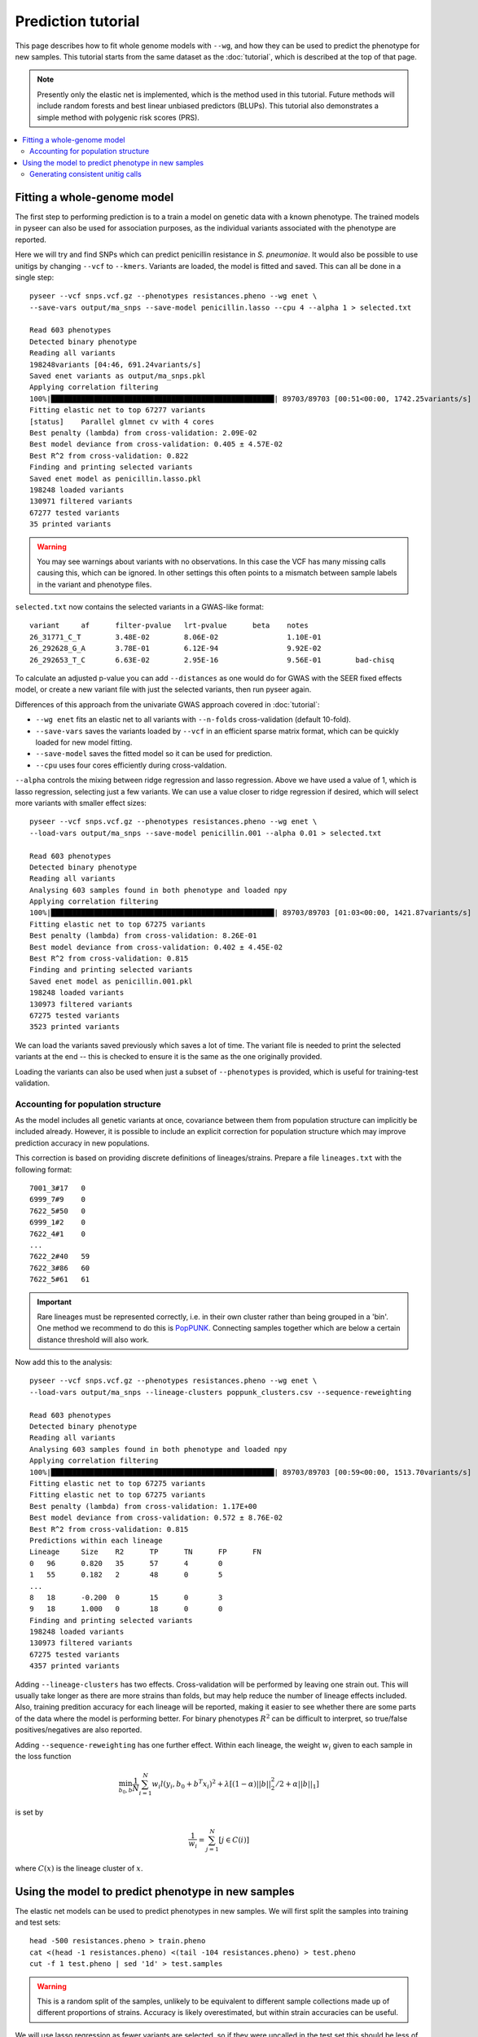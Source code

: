 Prediction tutorial
===================

.. |nbsp| unicode:: 0xA0
   :trim:

This page describes how to fit whole genome models with ``--wg``, and how they can be used
to predict the phenotype for new samples. This tutorial starts from the same dataset as the
:doc:`tutorial`, which is described at the top of that page.

.. note:: Presently only the elastic net is implemented, which is the method used in this
        tutorial. Future methods will include random forests and best linear unbiased
        predictors (BLUPs). This tutorial also demonstrates a simple method with
        polygenic risk scores (PRS).

.. contents::
   :local:

Fitting a whole-genome model
------------------------------------------------
The first step to performing prediction is to a train a model on genetic data with a known
phenotype. The trained models in pyseer can also be used for association purposes, as the individual
variants associated with the phenotype are reported.

Here we will try and find SNPs which can predict penicillin resistance in *S. pneumoniae*. It
would also be possible to use unitigs by changing ``--vcf`` to ``--kmers``. Variants are loaded,
the model is fitted and saved. This can all be done in a single step::

    pyseer --vcf snps.vcf.gz --phenotypes resistances.pheno --wg enet \
    --save-vars output/ma_snps --save-model penicillin.lasso --cpu 4 --alpha 1 > selected.txt

    Read 603 phenotypes
    Detected binary phenotype
    Reading all variants
    198248variants [04:46, 691.24variants/s]
    Saved enet variants as output/ma_snps.pkl
    Applying correlation filtering
    100%|████████████████████████████████████████████████████| 89703/89703 [00:51<00:00, 1742.25variants/s]
    Fitting elastic net to top 67277 variants
    [status]	Parallel glmnet cv with 4 cores
    Best penalty (lambda) from cross-validation: 2.09E-02
    Best model deviance from cross-validation: 0.405 ± 4.57E-02
    Best R^2 from cross-validation: 0.822
    Finding and printing selected variants
    Saved enet model as penicillin.lasso.pkl
    198248 loaded variants
    130971 filtered variants
    67277 tested variants
    35 printed variants

.. warning:: You may see warnings about variants with no observations. In this case the VCF has
        many missing calls causing this, which can be ignored. In other settings this often
        points to a mismatch between sample labels in the variant and phenotype files.

``selected.txt`` now contains the selected variants in a GWAS-like format::

    variant	af	filter-pvalue	lrt-pvalue	beta	notes
    26_31771_C_T	3.48E-02	8.06E-02		1.10E-01
    26_292628_G_A	3.78E-01	6.12E-94		9.92E-02
    26_292653_T_C	6.63E-02	2.95E-16		9.56E-01	bad-chisq

To calculate an adjusted p-value you can add ``--distances`` as one would do for
GWAS with the SEER fixed effects model, or create a new variant file with just the
selected variants, then run pyseer again.

Differences of this approach from the univariate GWAS approach covered in :doc:`tutorial`:

* ``--wg enet`` fits an elastic net to all variants with ``--n-folds`` cross-validation (default 10-fold).
* ``--save-vars`` saves the variants loaded by ``--vcf`` in an efficient sparse matrix format,
  which can be quickly loaded for new model fitting.
* ``--save-model`` saves the fitted model so it can be used for prediction.
* ``--cpu`` uses four cores efficiently during cross-valdation.

``--alpha`` controls the mixing between ridge regression and lasso regression. Above we have used a
value of 1, which is lasso regression, selecting just a few variants. We can use a value closer to ridge
regression if desired, which will select more variants with smaller effect sizes::

    pyseer --vcf snps.vcf.gz --phenotypes resistances.pheno --wg enet \
    --load-vars output/ma_snps --save-model penicillin.001 --alpha 0.01 > selected.txt

    Read 603 phenotypes
    Detected binary phenotype
    Reading all variants
    Analysing 603 samples found in both phenotype and loaded npy
    Applying correlation filtering
    100%|████████████████████████████████████████████████████| 89703/89703 [01:03<00:00, 1421.87variants/s]
    Fitting elastic net to top 67275 variants
    Best penalty (lambda) from cross-validation: 8.26E-01
    Best model deviance from cross-validation: 0.402 ± 4.45E-02
    Best R^2 from cross-validation: 0.815
    Finding and printing selected variants
    Saved enet model as penicillin.001.pkl
    198248 loaded variants
    130973 filtered variants
    67275 tested variants
    3523 printed variants

We can load the variants saved previously which saves a lot of time. The variant file is needed
to print the selected variants at the end -- this is checked to ensure it is the same as the one
originally provided.

Loading the variants can also be used when just a subset of ``--phenotypes`` is provided, which
is useful for training-test validation.

Accounting for population structure
^^^^^^^^^^^^^^^^^^^^^^^^^^^^^^^^^^^
As the model includes all genetic variants at once, covariance between them from population
structure can implicitly be included already. However, it is possible to include an explicit
correction for population structure which may improve prediction accuracy in new populations.

This correction is based on providing discrete definitions of lineages/strains. Prepare a file
``lineages.txt`` with the following format::

    7001_3#17	0
    6999_7#9	0
    7622_5#50	0
    6999_1#2	0
    7622_4#1	0
    ...
    7622_2#40	59
    7622_3#86	60
    7622_5#61	61

.. important:: Rare lineages must be represented correctly, i.e. in their own cluster rather
        than being grouped in a 'bin'. One method we recommend to do this is
        `PopPUNK <https://poppunk.readthedocs.io/en/latest/>`__. Connecting samples together
        which are below a certain distance threshold will also work.

Now add this to the analysis::

    pyseer --vcf snps.vcf.gz --phenotypes resistances.pheno --wg enet \
    --load-vars output/ma_snps --lineage-clusters poppunk_clusters.csv --sequence-reweighting

    Read 603 phenotypes
    Detected binary phenotype
    Reading all variants
    Analysing 603 samples found in both phenotype and loaded npy
    Applying correlation filtering
    100%|████████████████████████████████████████████████████| 89703/89703 [00:59<00:00, 1513.70variants/s]
    Fitting elastic net to top 67275 variants
    Fitting elastic net to top 67275 variants
    Best penalty (lambda) from cross-validation: 1.17E+00
    Best model deviance from cross-validation: 0.572 ± 8.76E-02
    Best R^2 from cross-validation: 0.815
    Predictions within each lineage
    Lineage	Size	R2	TP	TN	FP	FN
    0	96	0.820	35	57	4	0
    1	55	0.182	2	48	0	5
    ...
    8	18	-0.200	0	15	0	3
    9	18	1.000	0	18	0	0
    Finding and printing selected variants
    198248 loaded variants
    130973 filtered variants
    67275 tested variants
    4357 printed variants

Adding ``--lineage-clusters`` has two effects. Cross-validation will be performed by leaving one strain
out. This will usually take longer as there are more strains than folds, but may help reduce the number
of lineage effects included. Also, training predition accuracy for each lineage will be reported,
making it easier to see whether there are some parts of the data where the model is performing better.
For binary phenotypes :math:`R^2` can be difficult to interpret, so true/false positives/negatives are
also reported.

Adding ``--sequence-reweighting`` has one further effect. Within each lineage, the weight :math:`w_i`
given to each sample in the loss function

.. math::
     \min_{b_0, b}\frac{1}{N} \sum_{i=1}^N w_i l(y_i, b_0+ b^T x_i)^2+\lambda \left[ (1-\alpha)||b||_2^2/2 + \alpha||b||_1\right]

is set by

.. math::
    \frac{1}{w_i} = \sum_{j=1}^N [j \in C(i)]

where :math:`C(x)` is the lineage cluster of :math:`x`.

Using the model to predict phenotype in new samples
---------------------------------------------------
The elastic net models can be used to predict phenotypes in new samples. We will first
split the samples into training and test sets::

    head -500 resistances.pheno > train.pheno
    cat <(head -1 resistances.pheno) <(tail -104 resistances.pheno) > test.pheno
    cut -f 1 test.pheno | sed '1d' > test.samples

.. warning:: This is a random split of the samples, unlikely to be equivalent to different
        sample collections made up of different proportions of strains. Accuracy is likely
        overestimated, but within strain accuracies can be useful.

We will use lasso regression as fewer variants are selected, so if they were uncalled
in the test set this should be less of a problem (but is still an important concern). Fit
a model to the training set::

    pyseer --vcf snps.vcf.gz --phenotypes train.pheno --wg enet \
    --load-vars output/ma_snps --alpha 1 --save-model test_lasso --cpu 4 \
    --lineage-clusters poppunk_clusters.csv --sequence-reweighting

    Read 499 phenotypes
    Detected binary phenotype
    Reading all variants
    Analysing 499 samples found in both phenotype and loaded npy
    Applying correlation filtering
    100%|████████████████████████████████████████████████████| 89703/89703 [00:56<00:00, 1597.01variants/s]
    Fitting elastic net to top 67277 variants
    [status]	Parallel glmnet cv with 4 cores
    Best penalty (lambda) from cross-validation: 3.38E-02
    Best model deviance from cross-validation: 0.605 ± 1.01E-01
    Best R^2 from cross-validation: 0.788
    Predictions within each lineage
    Lineage	Size	R2	TP	TN	FP	FN
    0	74	0.753	24	46	4	0
    1	41	0.219	2	35	0	4
    10	12	1.000	0	12	0	0
    11	9	1.000	8	1	0	0
    12	8	1.000	8	0	0	0
    13	11	1.000	11	0	0	0
    14	9	1.000	3	6	0	0
    15	9	1.000	0	9	0	0
    16	10	1.000	0	10	0	0
    17	7	-0.167	0	6	0	1
    18	6	1.000	0	6	0	0
    19	5	-0.250	0	4	0	1
    2	35	1.000	0	35	0	0
    20	3	1.000	3	0	0	0
    21	6	-0.200	0	5	0	1
    22	7	1.000	0	7	0	0
    23	6	1.000	0	6	0	0
    24	7	-0.167	0	6	0	1
    25	7	1.000	0	7	0	0
    26	6	-0.200	0	5	0	1
    27	5	1.000	0	5	0	0
    28	5	1.000	2	3	0	0
    29	5	1.000	5	0	0	0
    3	36	-0.059	34	0	2	0
    30	3	1.000	0	3	0	0
    31	4	-0.333	0	3	0	1
    32	4	1.000	0	4	0	0
    33	3	-0.500	0	2	0	1
    34	3	1.000	3	0	0	0
    35	3	1.000	0	3	0	0
    36	3	1.000	0	3	0	0
    37	3	1.000	3	0	0	0
    38	1	1.000	0	1	0	0
    39	1	1.000	0	1	0	0
    4	24	-0.043	23	0	1	0
    40	2	1.000	2	0	0	0
    41	2	1.000	0	2	0	0
    42	1	1.000	0	1	0	0
    43	2	1.000	0	2	0	0
    44	1	1.000	0	1	0	0
    45	1	1.000	0	1	0	0
    46	2	1.000	0	2	0	0
    47	1	1.000	1	0	0	0
    48	1	1.000	0	1	0	0
    49	1	1.000	0	1	0	0
    5	24	1.000	24	0	0	0
    50	1	1.000	0	1	0	0
    51	1	1.000	1	0	0	0
    52	1	1.000	0	1	0	0
    53	1	1.000	1	0	0	0
    54	1	1.000	1	0	0	0
    55	1	1.000	1	0	0	0
    56	1	1.000	1	0	0	0
    57	1	1.000	0	1	0	0
    58	1	1.000	0	1	0	0
    59	1	1.000	0	1	0	0
    6	18	-0.059	0	17	0	1
    7	18	-0.200	12	3	0	3
    8	18	-0.200	0	15	0	3
    9	16	1.000	0	16	0	0
    Finding and printing selected variants
    Saved enet model as test_lasso.pkl
    198248 loaded variants
    130971 filtered variants
    67277 tested variants
    32 printed variants

The prediction accuracy is pretty similar across lineages, which is good. As the
test set is a similar makeup of lineages hopefully prediction accuracy will be similar.

``enet_predict`` is used to make the predictions::

    enet_predict --vcf snps.vcf.gz --lineage-clusters poppunk_clusters.csv --true-values test.pheno \
    test_lasso.pkl test.samples > test_predictions.txt

    Reading variants from input
    198248variants [00:11, 17657.99variants/s]
    Overall prediction accuracy
    R2: 0.8668373879641486
    tn: 69
    fp: 2
    fn: 1
    tp: 32
    Predictions within each lineage
    Lineage	Size	R2	TP	TN	FP	FN
    0	22	1.000	11	11	0	0
    1	14	-0.077	0	13	0	1
    10	3	1.000	0	3	0	0
    11	5	1.000	2	3	0	0
    12	5	-0.250	4	0	1	0
    13	1	1.000	1	0	0	0
    14	2	1.000	1	1	0	0
    15	2	1.000	0	2	0	0
    17	2	1.000	0	2	0	0
    18	2	1.000	0	2	0	0
    19	4	1.000	0	4	0	0
    2	11	1.000	0	11	0	0
    20	4	-0.333	3	0	1	0
    21	1	1.000	0	1	0	0
    23	1	1.000	0	1	0	0
    26	1	1.000	0	1	0	0
    27	1	1.000	0	1	0	0
    3	8	1.000	8	0	0	0
    30	1	1.000	0	1	0	0
    33	1	1.000	0	1	0	0
    39	1	1.000	0	1	0	0
    4	1	1.000	1	0	0	0
    42	1	1.000	0	1	0	0
    44	1	1.000	0	1	0	0
    45	1	1.000	0	1	0	0
    5	1	1.000	1	0	0	0
    6	2	1.000	0	2	0	0
    60	1	1.000	0	1	0	0
    61	1	1.000	0	1	0	0
    7	1	1.000	0	1	0	0
    9	2	1.000	0	2	0	0

The required options are a variant file, in this case the same ``--vcf`` contains
calls for the test samples, but this could be a new file, as long as the variant labels
match (non-trivial!). ``test_lasso.pkl`` is the saved model and ``test.samples`` are
the names of samples appearing in the variants file to produce predictions for.

Here, providing ``--true-values`` is needed to give the prediction accuracies. Providing
``--lineage-clusters`` in addition gives the per lineage prediction accuracy. For the reasons
noted above, the test accuracy is pretty similar to the training set.

The predictions are in ``test_predictions.txt``::

    Sample  Prediction      Link    Probability
    7622_3#79       1.0     1.1723387708055686      0.7635674993396665
    7622_3#80       1.0     2.828167499490956       0.9441790988402875
    7622_3#81       1.0     2.2308130622857987      0.9029826106893201
    7622_3#82       0.0     -0.7572524088945985     0.3192430949937001

For a binary phenotype:

* a 0/1 prediction at ``--threshold`` on the probability.
* Link is the value of the linear sum of the model betas, before entering the logit link function.
* Probability is a continuous prediction (after taking logit).

Generating consistent unitig calls
^^^^^^^^^^^^^^^^^^^^^^^^^^^^^^^^^^
It has been mentioned many times above that it is necessary that variant calls match between
the inputs of the training and test data. This was ensured above as all variants were called
together and merged into a single file. Generally this may not be possible, especially if testing
prediction accuracy in a new cohort. If a variant in the model is missing its mean slope value will be
used for all samples, which may significantly reduce accuracy.

One way around this issue is to use unitigs. However, sequences which are unitigs in the DBG of
one population may not be unitigs in the DBG of a different sample set, even if they are present.
So simply running `unitig-counter` on both training and test datasets will result in many missing calls.

You should instead use `unitig-caller <https://github.com/johnlees/unitig-caller>`__ to make variant calls in
the test population using the same unitigs definitions as in the training population. Full usage and details
are given in the ``README.md``, but briefly::

    gzip -d -c unitigs.txt.gz | cut -f 1 > queries.txt
    unitig-caller --mode simple --strains strain_list.txt --unitigs queries.txt --output calls.txt

Will write a file of sequence elements for the samples in ``strain_list.txt`` to ``calls.txt``, which
is guaranteed to overlap with the original training set calls, and can therefore be used with ``enet_predict``.
